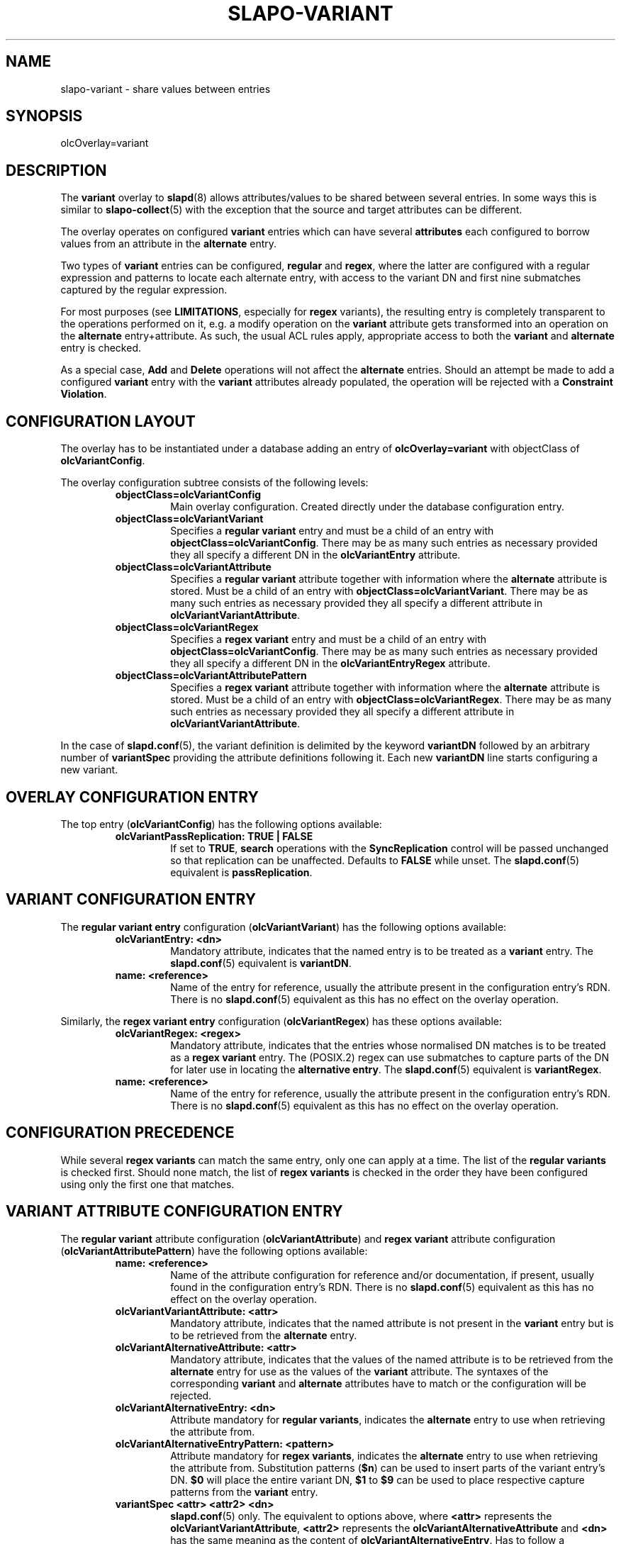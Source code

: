 .TH SLAPO-VARIANT 5 "RELEASEDATE" "OpenLDAP"
.\" Copyright 2016-2017 Symas Corp. All Rights Reserved.
.\" Copying restrictions apply.  See LICENSE.
.SH NAME
slapo\-variant \- share values between entries
.SH SYNOPSIS
olcOverlay=variant
.SH DESCRIPTION
The
.B variant
overlay to
.BR slapd (8)
allows attributes/values to be shared between several entries. In some ways
this is similar to
.BR slapo-collect (5)
with the exception that the source and target attributes can be different.
.LP
The overlay operates on configured
.B variant
entries which can have several
.B attributes
each configured to borrow values from an attribute in the
.B alternate
entry.
.LP
Two types of
.B variant
entries can be configured,
.B regular
and
.BR regex ,
where the latter are configured with a regular expression and patterns to
locate each alternate entry, with access to the variant DN and first nine
submatches captured by the regular expression.
.LP
For most purposes (see
.BR LIMITATIONS ,
especially for
.B regex
variants), the resulting entry is completely transparent to the operations
performed on it, e.g. a modify operation on the
.B variant
attribute gets transformed
into an operation on the
.B alternate
entry+attribute. As such, the usual ACL rules apply, appropriate
access to both the
.B variant
and
.B alternate
entry is checked.
.LP
As a special case,
.B Add
and
.B Delete
operations will not affect the
.B alternate
entries. Should an attempt be made to add a configured
.B variant
entry with the
.B variant
attributes already populated, the operation will be rejected with a
.B Constraint
.BR Violation .

.SH CONFIGURATION LAYOUT

The overlay has to be instantiated under a database adding an entry of
.B olcOverlay=variant
with objectClass of
.BR olcVariantConfig .

The overlay configuration subtree consists of the following levels:
.RS
.TP
.B objectClass=olcVariantConfig
Main overlay configuration. Created directly under the database
configuration entry.
.TP
.B objectClass=olcVariantVariant
Specifies a
.B regular variant
entry and must be a child of an entry with
.BR objectClass=olcVariantConfig .
There may be as many such entries as necessary provided they all specify a
different DN in the
.BR olcVariantEntry
attribute.
.TP
.B objectClass=olcVariantAttribute
Specifies a
.B regular variant
attribute together with information where the
.B alternate
attribute is stored. Must be a child of an entry with
.BR objectClass=olcVariantVariant .
There may be as many such entries as necessary provided they all specify a
different attribute in
.BR olcVariantVariantAttribute .
.TP
.B objectClass=olcVariantRegex
Specifies a
.B regex variant
entry and must be a child of an entry with
.BR objectClass=olcVariantConfig .
There may be as many such entries as necessary provided they all specify a
different DN in the
.BR olcVariantEntryRegex
attribute.
.TP
.B objectClass=olcVariantAttributePattern
Specifies a
.B regex variant
attribute together with information where the
.B alternate
attribute is stored. Must be a child of an entry with
.BR objectClass=olcVariantRegex .
There may be as many such entries as necessary provided they all specify a
different attribute in
.BR olcVariantVariantAttribute .
.RE

In the case of
.BR slapd.conf (5),
the variant definition is delimited by the keyword
.B variantDN
followed by an arbitrary number of
.B variantSpec
providing the attribute definitions following it. Each new
.B variantDN
line starts configuring a new variant.

.SH OVERLAY CONFIGURATION ENTRY

The top entry
.RB ( olcVariantConfig )
has the following options available:

.RS
.TP
.B olcVariantPassReplication: TRUE | FALSE
If set to
.BR TRUE ,
.B search
operations with the
.B SyncReplication
control will be passed unchanged so that replication can be unaffected.
Defaults to
.B FALSE
while unset. The
.BR slapd.conf (5)
equivalent is
.BR passReplication .
.RE

.SH VARIANT CONFIGURATION ENTRY

The
.B regular variant entry
configuration
.RB ( olcVariantVariant )
has the following options available:

.RS
.TP
.B olcVariantEntry: <dn>
Mandatory attribute, indicates that the named entry is to be treated as a
.B variant
entry. The
.BR slapd.conf (5)
equivalent is
.BR variantDN .
.TP
.B name: <reference>
Name of the entry for reference, usually the attribute present in the
configuration entry's RDN. There is no
.BR slapd.conf (5)
equivalent as this has no effect on the overlay operation.
.RE

Similarly, the
.B regex variant entry
configuration
.RB ( olcVariantRegex )
has these options available:

.RS
.TP
.B olcVariantRegex: <regex>
Mandatory attribute, indicates that the entries whose normalised DN matches is
to be treated as a
.B regex variant
entry. The (POSIX.2) regex can use submatches to capture parts of the DN for
later use in locating the
.B alternative
.BR entry .
The
.BR slapd.conf (5)
equivalent is
.BR variantRegex .
.TP
.B name: <reference>
Name of the entry for reference, usually the attribute present in the
configuration entry's RDN. There is no
.BR slapd.conf (5)
equivalent as this has no effect on the overlay operation.
.RE

.SH CONFIGURATION PRECEDENCE

While several
.B regex variants
can match the same entry, only one can apply at a time. The list of the
.B regular variants
is checked first. Should none match, the list of
.B regex variants
is checked in the order they have been configured using only the first one that
matches.

.SH VARIANT ATTRIBUTE CONFIGURATION ENTRY

The
.B regular variant
attribute configuration
.RB ( olcVariantAttribute )
and
.B regex variant
attribute configuration
.RB ( olcVariantAttributePattern )
have the following options available:

.RS
.TP
.B name: <reference>
Name of the attribute configuration for reference and/or documentation, if
present, usually found in the configuration entry's RDN. There is no
.BR slapd.conf (5)
equivalent as this has no effect on the overlay operation.
.TP
.B olcVariantVariantAttribute: <attr>
Mandatory attribute, indicates that the named attribute is not present in
the
.B variant
entry but is to be retrieved from the
.B alternate
entry.
.TP
.B olcVariantAlternativeAttribute: <attr>
Mandatory attribute, indicates that the values of the named attribute is to
be retrieved from the
.B alternate
entry for use as the values of the
.B variant
attribute. The syntaxes of the corresponding
.B variant
and
.B alternate
attributes have to match or the configuration will be rejected.
.TP
.B olcVariantAlternativeEntry: <dn>
Attribute mandatory for
.B regular
.BR variants ,
indicates the
.B alternate
entry to use when retrieving the attribute from.
.TP
.B olcVariantAlternativeEntryPattern: <pattern>
Attribute mandatory for
.B regex
.BR variants ,
indicates the
.B alternate
entry to use when retrieving the attribute from. Substitution patterns
.RB ( $n )
can be used to insert parts of the variant entry's DN.
.B $0
will place the entire variant DN,
.B $1
to
.B $9
can be used to place respective capture patterns from the
.B variant
entry.
.TP
.B variantSpec <attr> <attr2> <dn>
.BR slapd.conf (5)
only. The equivalent to options above, where
.B <attr>
represents the
.BR olcVariantVariantAttribute ,
.B <attr2>
represents the
.B olcVariantAlternativeAttribute
and
.B <dn>
has the same meaning as the content of
.BR olcVariantAlternativeEntry .
Has to follow a
.B variantDN
line in the overlay's configuration.
.TP
.B variantRegexSpec <attr> <attr2> <pattern>
.BR slapd.conf (5)
only. The equivalent to options above, where
.B <attr>
represents the
.BR olcVariantVariantAttribute ,
.B <attr2>
represents the
.B olcVariantAlternativeAttribute
and
.B <pattern>
has the same meaning as the content of
.BR olcVariantAlternativeEntryPattern .
Has to follow a
.B variantRegex
line in the overlay's configuration.
.RE

.SH EXAMPLE

The following is an example of a configured overlay, substitute
.B $DATABASE
for the DN of the database it is attached to and
.B {x}
with the desired position of the overlay in the overlay stack.

.nf
dn: olcOverlay={x}variant,$DATABASE
objectClass: olcVariantConfig
olcOverlay: variant
# Let replication requests pass through unmodified
olcVariantPassReplication: TRUE

# when an operation considers dc=example,dc=com
dn: name=example,olcOverlay={x}variant,$DATABASE
objectClass: olcVariantVariant
olcVariantEntry: dc=example,dc=com

# share the Headquarters' address as the company address
dn: olcVariantVariantAttribute=postaladdress,name={0}example,olcOverlay={x}variant,$DATABASE
objectClass: olcVariantVariantAttribute
olcVariantVariantAttribute: postaladdress
olcVariantAlternativeAttribute: postaladdress
olcVariantAlternativeEntry: ou=Headquarters,dc=example,dc=com

# populate telephonenumber from CEO's home phone
dn: name=Take phone from CEO entry,name={0}example,olcOverlay={x}variant,$DATABASE
objectClass: olcVariantVariantAttribute
olcVariantVariantAttribute: telephonenumber
olcVariantAlternativeAttribute: homephone
olcVariantAlternativeEntry: cn=John Doe,ou=People,dc=example,dc=com

# Match all entries with example in the DN
#
# It will not match dc=example,dc=com as that's already configured as a regular
# variant
dn: name=example 2,olcOverlay={x}variant,$DATABASE
objectClass: olcVariantRegex
olcVariantEntryRegex: .*example[^,]*,(.*)

dn: olcVariantVariantAttribute=location,name={1}example 2,olcOverlay={x}variant,$DATABASE
objectClass: olcVariantAttributePattern
olcVariantVariantAttribute: location
olcVariantAlternativeAttribute: location
olcVariantAlternativeEntryPattern: ou=object with location,$1
.fi

The
.BR slapd.conf (5)
equivalent of the above follows (note that the converted
.B cn=config
will differ in the first variant attribute configuration entry):

.nf
overlay variant
passReplication TRUE

variantDN dc=example,dc=com
variantSpec telephonenumber homephone "cn=John Doe,ou=People,dc=example,dc=com"
variantSpec postaladdress postaladdress ou=Headquarters,dc=example,dc=com

variantRegex .*example[^,]*,(.*)
variantRegexSpec location location "ou=object with location,$1"
.fi

.SH REPLICATION

There are two ways that a database with
.BR slapo-variant (5)
might be replicated, either replicating the data as stored in the database,
or as seen by the clients interacting with the server.

The former can be achieved by setting the overlay option
.B olcVariantPassReplication
on the provider and configuring
.BR slapo-syncprov (5)
to appear before (with a lower index than)
.BR slapo-variant (5).
This is the preferred way and the only to work with
.B regex variants
or support multi-provider replication,
but care must be taken to configure
.BR slapo-variant (5)
correctly on each replica.

The latter is mostly possible by keeping the option
.B olcVariantPassReplication
set to
.B FALSE
on the provider and configuring
.BR slapo-syncprov (5)
to appear after (with a higher index than)
.BR slapo-variant (5).
However, it will only really work for replication set-ups that do not
utilise
.B regex
.BR variants ,
delta-replication nor the refresh and persist mode and is therefore
discouraged.

.SH LIMITATIONS
For
.B regex
.BR variants ,
the
.B Search
operation will only apply if the search scope is set to
.BR base .

The
.B ModRDN
operation is not currently handled and will always modify only the entry in
question, not the configured
.B alternate
entry.

The
.B Modify
operation is not atomic with respect to the alternate entries. Currently,
the overlay processes the operations on the entry, sends the result message
and, if successful, starts modifying the
.B alternate
entries accordingly.
There is currently no support to indicate whether modifications to the
.B alternate
entries have been successful or whether they have finished.

The only control explicitly handled is the
.B SyncReplication
control if enabled through the
.B olcVariantPassReplication
setting, adding any controls to an operation that is handled by the overlay
might lead to unexpected behaviour and is therefore discouraged.

.SH FILES
.TP
ETCDIR/slapd.conf
default slapd configuration file
.TP
ETCDIR/slapd.d
default slapd configuration directory
.SH SEE ALSO
.BR slapd-config (5),
.BR slapd.conf (5),
.BR slapd.overlays (5),
.BR regex (7),
.BR slapd (8)
.SH ACKNOWLEDGEMENTS
This module was developed in 2016-2017 by Ondřej Kuzník for Symas Corp.
